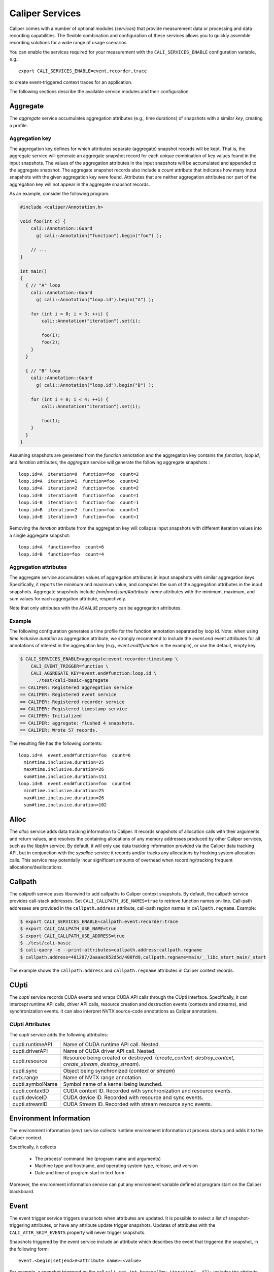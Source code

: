 Caliper Services
================================

Caliper comes with a number of optional modules (*services*) that
provide measurement data or processing and data recording
capabilities. The flexible combination and configuration of these
services allows you to quickly assemble recording solutions for a wide
range of usage scenarios.

You can enable the services required for your measurement with the
``CALI_SERVICES_ENABLE`` configuration variable, e.g.::

  export CALI_SERVICES_ENABLE=event,recorder,trace

to create event-triggered context traces for an application.

The following sections describe the available service modules and
their configuration.

.. _aggregate-service:

Aggregate
--------------------------------

The `aggregate` service accumulates aggregation attributes (e.g., time
durations) of snapshots with a similar `key`, creating a profile.

.. envvar:: CALI_AGGREGATE_KEY

   Colon-separated list of attributes that form the aggregation key
   (see below).

   Default: Empty (all attributes without the ``ASVALUE`` storage
   property are key attributes).

.. envvar:: CALI_AGGREGATE_ATTRIBUTES

   Colon-separated list of aggregation attributes. The `aggregate`
   service aggregates values of aggregation attributes from all input
   snapshots with similar aggregation keys. Note that only attributes
   with the ``ASVALUE`` storage property can be aggregation
   attributes.

   By default, the aggregation service determines aggregatable
   attributes automatically. With this configuration variable,
   the aggregation attributes can be set specifically (e.g., to
   select a subset). When set to `none`, the `aggregate` service
   will not aggregate any attributes, and only count the number of
   snapshots with similar keys.

   Default: Empty (determine aggregation attributes automatically).

Aggregation key
................................

The aggregation key defines for which attributes separate (aggregate)
snapshot records will be kept. That is, the aggregate service will
generate an aggregate snapshot record for each unique combination of
key values found in the input snapshots.  The values of the
aggregation attributes in the input snapshots will be accumulated and
appended to the aggregate snapshot.  The aggregate snapshot records
also include a `count` attribute that indicates how many
input snapshots with the given aggregation key were found. Attributes
that are neither aggregation attributes nor part of the aggregation
key will not appear in the aggregate snapshot records.

As an example, consider the following program:

.. code-block:: c++

    #include <caliper/Annotation.h>

    void foo(int c) {
        cali::Annotation::Guard
          g( cali::Annotation("function").begin("foo") );

        // ...
    }

    int main()
    {
      { // "A" loop
        cali::Annotation::Guard
          g( cali::Annotation("loop.id").begin("A") );

        for (int i = 0; i < 3; ++i) {
            cali::Annotation("iteration").set(i);

            foo(1);
            foo(2);
        }
      }

      { // "B" loop
        cali::Annotation::Guard
          g( cali::Annotation("loop.id").begin("B") );

        for (int i = 0; i < 4; ++i) {
            cali::Annotation("iteration").set(i);

            foo(1);
        }
      }
    }

Assuming snapshots are generated from the `function` annotation and
the aggregation key contains the `function`, `loop.id`, and
`iteration` attributes, the `aggregate` service will generate the
following aggregate snapshots : ::

    loop.id=A  iteration=0  function=foo  count=2
    loop.id=A  iteration=1  function=foo  count=2
    loop.id=A  iteration=2  function=foo  count=2
    loop.id=B  iteration=0  function=foo  count=1
    loop.id=B  iteration=1  function=foo  count=1
    loop.id=B  iteration=2  function=foo  count=1
    loop.id=B  iteration=3  function=foo  count=1

Removing the `iteration` attribute from the aggregation key will
collapse input snapshots with different iteration values into a
single aggregate snapshot: ::

    loop.id=A  function=foo  count=6
    loop.id=B  function=foo  count=4

Aggregation attributes
................................

The aggregate service accumulates values of aggregation attributes in
input snapshots with similar aggregation keys. Specifically, it
reports the minimum and maximum value, and computes the sum of the
aggregation attributes in the input snapshots. Aggregate snapshots
include `(min|max|sum)#attribute-name` attributes with the
minimum, maximum, and sum values for each aggregation attribute,
respectively.

Note that only attributes with the ``ASVALUE`` property can be
aggregation attributes.

Example
................................

The following configuration generates a time profile for the function
annotation separated by loop id. Note: when using
`time.inclusive.duration` as aggregation attribute, we strongly
recommend to include the `event.end` event attributes for all
annotations of interest in the aggregation key (e.g.,
`event.end#function` in the example), or use the default, empty key.

.. code-block:: sh

   $ CALI_SERVICES_ENABLE=aggregate:event:recorder:timestamp \
       CALI_EVENT_TRIGGER=function \
       CALI_AGGREGATE_KEY=event.end#function:loop.id \
         ./test/cali-basic-aggregate
   == CALIPER: Registered aggregation service
   == CALIPER: Registered event service
   == CALIPER: Registered recorder service
   == CALIPER: Registered timestamp service
   == CALIPER: Initialized
   == CALIPER: aggregate: flushed 4 snapshots.
   == CALIPER: Wrote 57 records.

The resulting file has the following contents: ::

   loop.id=A  event.end#function=foo  count=6
     min#time.inclusive.duration=25
     max#time.inclusive.duration=26
     sum#time.inclusice.duration=151
   loop.id=B  event.end#function=foo  count=4
     min#time.inclusive.duration=25
     max#time.inclusive.duration=26
     sum#time.inclusice.duration=102

.. _alloc-service:

Alloc
--------------------------------

The `alloc` service adds data tracking information to Caliper.
It records snapshots of allocation calls with their arguments and
return values, and resolves the containing allocations of any memory
addresses produced by other Caliper services, such as the `libpfm` 
service.
By default, it will only use data tracking information provided via
the Caliper data tracking API, but in conjunction with the
`sysalloc` service it records and/or tracks any allocations by
hooking system allocation calls.
This service may potentially incur significant amounts of overhead when 
recording/tracking frequent allocations/deallocations.

.. envvar:: CALI_ALLOC_TRACK_ALLOCATIONS

    Records snapshots when memory regions are being tracked or
    untracked, storing the given label in the `mem.alloc` or
    `mem.free` attribute, respectively. The snapshots also contain a
    unique ID for the allocation in the `alloc.uid` attribute, and the
    size of the allocated region in the `alloc.total_size` attribute.

    Default: true

.. envvar:: CALI_ALLOC_RESOLVE_ADDRESSES

    When set, snapshots with memory addresses produced by other
    services (e.g., Libpfm) will be appended with the allocations that
    contain them. The snapshots then contain
    `alloc.label#address_attribute`, `alloc.uid#address_attribute`,
    and `alloc.index#address_attribute` attributes with the memory
    region label, allocation ID, and array index for the memory
    address attributes found in the snapshot.

    Default: false

.. envvar:: CALI_ALLOC_RECORD_ACTIVE_MEM

    Records the amount of active allocated memory, in bytes, at each
    snapshot, in the `mem.active` attribute.

    Default: false

.. _callpath-service:

Callpath
--------------------------------

The `callpath` service uses libunwind to add callpaths to Caliper
context snapshots. By default, the callpath service provides
call-stack addresses. Set ``CALI_CALLPATH_USE_NAMES=true`` to retrieve
function names on-line. Call-path addresses are provided in the
``callpath.address`` attribute, call-path region names in
``callpath.regname``. Example:

.. code-block:: sh

  $ export CALI_SERVICES_ENABLE=callpath:event:recorder:trace
  $ export CALI_CALLPATH_USE_NAME=true
  $ export CALI_CALLPATH_USE_ADDRESS=true
  $ ./test/cali-basic
  $ cali-query -e --print-attributes=callpath.address:callpath.regname
  $ callpath.address=401207/2aaaac052d5d/400fd9,callpath.regname=main/__libc_start_main/_start

The example shows the ``callpath.address`` and ``callpath.regname``
attributes in Caliper context records.

.. envvar:: CALI_CALLPATH_USE_NAME=(true|false)

   Provide region names for call paths. Incurs higher overhead. Note
   that region names for C++ and Fortran functions are not demangled.

   Default: false.

.. envvar:: CALI_CALLPATH_USE_ADDRESS=(true|false)

   Record region addresses for call paths.

   Default: true.

.. envvar:: CALI_CALLPATH_SKIP_FRAMES=<number of frames>

   Skip a number of stack frames. This avoids recording stack frames
   within the Caliper library.

   Default: 10

.. _cupti-service:

CUpti
--------------------------------

The `cupti` service records CUDA events and wraps CUDA API calls
through the CUpti interface. Specifically, it can intercept runtime
API calls, driver API calls, resource creation and destruction events
(contexts and streams), and synchronization events. It can also
interpret NVTX source-code annotations as Caliper annotations.

.. envvar:: CALI_CUPTI_CALLBACK_DOMAINS

   String. A comma-separated list of CUpti callback domains to
   intercept.  Values:

   * `runtime`: The CUDA runtime API, e.g. ``cudaDeviceSynchronize``.
   * `driver`:  The CUDA driver API, e.g. ``cuInit``. This category
     tends to have significant overheads.
   * `resource`: Stream and context creation.
   * `sync`: Synchronization events.
   * `nvtx`: Interpret NVTX annotations as Caliper annotations.
   * `none`: Don't capture callbacks.

   Default: `runtime,sync`

.. envvar:: CALI_CUPTI_RECORD_SYMBOL

   Boolean. Record the kernel symbol name for callbacks (typically
   when launching kernels). Default: `true`.
   
.. envvar:: CALI_CUPTI_RECORD_CONTEXT

   Boolean. Record CUDA context ID. Default: `true`.

CUpti Attributes
................................

The `cupti` service adds the following attributes:

+----------------------+--------------------------------------------------+
| cupti.runtimeAPI     | Name of CUDA runtime API call. Nested.           |
+----------------------+--------------------------------------------------+
| cupti.driverAPI      | Name of CUDA driver API call. Nested.            |
+----------------------+--------------------------------------------------+
| cupti.resource       | Resource being created or destroyed.             |
|                      | (`create_context`, `destroy_context`,            |
|                      | `create_stream`, `destroy_stream`).              |
+----------------------+--------------------------------------------------+
| cupti.sync           | Object being synchronized (`context` or `stream`)|
+----------------------+--------------------------------------------------+
| nvtx.range           | Name of NVTX range annotation.                   |
+----------------------+--------------------------------------------------+
| cupti.symbolName     | Symbol name of a kernel being launched.          |
+----------------------+--------------------------------------------------+
| cupti.contextID      | CUDA context ID. Recorded with synchronization   |
|                      | and resource events.                             |
+----------------------+--------------------------------------------------+
| cupti.deviceID       | CUDA device ID. Recorded with resource and sync  |
|                      | events.                                          |
+----------------------+--------------------------------------------------+
| cupti.streamID       | CUDA Stream ID. Recorded with stream resource    |
|                      | sync events.                                     |
+----------------------+--------------------------------------------------+


Environment Information
--------------------------------

The environment information (`env`) service collects runtime
environment information at process startup and adds it to the Caliper
context.

Specifically, it collects

 * The process' command line (program name and arguments)
 * Machine type and hostname, and operating system type, release, and
   version
 * Date and time of program start in text form

Moreover, the environment information service can put any environment
variable defined at program start on the Caliper blackboard.

.. envvar:: CALI_ENV_EXTRA=(variable1:variable2:...)

   List of extra environment variables to import.

   Default: empty

.. _event-service:

Event
--------------------------------

The event trigger service triggers snapshots when attributes are
updated. It is possible to select a list of snapshot-triggering
attributes, or have any attribute update trigger snapshots.
Updates of attributes with the ``CALI_ATTR_SKIP_EVENTS`` property will
never trigger snapshots.

Snapshots triggered by the event service include an attribute which
describes the event that triggered the snapshot, in the following
form: ::

  event.<begin|set|end>#<attribute name>=<value>

For example, a snapshot triggered by the call
``cali_set_int_byname("my.iteration", 42);`` includes the attribute
`event.set#my.iteration=42` to describe the triggering event.

The following example shows the snapshots generated by the example
program in :doc:`usage`:

.. code-block:: sh

                $ export CALI_SERVICES_ENABLE=event:recorder:trace
                $ ./test/cali-basic
                $ cali-query -e 150819-113409_40027_W5Z0mWvoJUyn.cali
                event.begin#initialization=true,cali.snapshot.event.begin=39
                event.end#initialization=true,cali.snapshot.event.end=39,initialization=true
                event.begin#loop=true,cali.snapshot.event.begin=53
                event.set#iteration=0,cali.snapshot.event.set=63,loop=true
                event.set#iteration=1,cali.snapshot.event.set=63,iteration=0,loop=true
                event.set#iteration=2,cali.snapshot.event.set=63,iteration=1,loop=true
                event.set#iteration=3,cali.snapshot.event.set=63,iteration=2,loop=true
                event.end#iteration=3,cali.snapshot.event.end=63,iteration=3,loop=true
                event.end#loop=true,cali.snapshot.event.end=53,loop=true

By setting ``CALI_EVENT_TRIGGER``, we can configure the example to
only trigger snapshot for "iteration" attribute updates:

.. code-block:: sh

                $ export CALI_SERVICES_ENABLE=event:recorder:trace
                $ export CALI_EVENT_TRIGGER=iteration
                $ ./test/cali-basic
                $ cali-query -e 150819-113409_40027_W5Z0mWvoJUyn.cali
                event.set#iteration=0,cali.snapshot.event.set=63,loop=true
                event.set#iteration=1,cali.snapshot.event.set=63,iteration=0,loop=true
                event.set#iteration=2,cali.snapshot.event.set=63,iteration=1,loop=true
                event.set#iteration=3,cali.snapshot.event.set=63,iteration=2,loop=true
                event.end#iteration=3,cali.snapshot.event.end=63,iteration=3,loop=true

.. envvar:: CALI_EVENT_TRIGGER=(attribute1:attribute2:...)

   List of attributes that trigger measurement snapshots.
   If empty, all user attributes trigger snapshots.

   Default: empty

Debug
--------------------------------

The debug service prints an event log on the selected Caliper log
stream. This is useful to debug source-code annotations. Note that you
need to set Caliper's verbosity level to at least 2 to see the log
output.

Example:

.. code-block:: sh

                $ export CALI_SERVICES_ENABLE=debug
                $ export CALI_LOG_VERBOSITY=2
                $ ./test/cali-basic
                == CALIPER: Available services: callpath papi debug event pthread recorder timestamp mpi
                == CALIPER: Registered debug service
                == CALIPER: Initialized
                ...
                == CALIPER: Event: create_attribute (attr = phase)
                == CALIPER: Event: pre_begin (attr = phase)
                == CALIPER: Event: pre_begin (attr = phase)
                == CALIPER: Event: pre_end (attr = phase)
                == CALIPER: Event: pre_begin (attr = phase)
                == CALIPER: Event: create_attribute (attr = iteration)
                == CALIPER: Event: pre_set (attr = iteration)
                == CALIPER: Event: pre_set (attr = iteration)
                == CALIPER: Event: pre_set (attr = iteration)
                == CALIPER: Event: pre_set (attr = iteration)
                == CALIPER: Event: pre_end (attr = iteration)
                == CALIPER: Event: pre_end (attr = phase)
                == CALIPER: Event: pre_end (attr = phase)
                == CALIPER: Event: finish
                == CALIPER: Finished

.. _libpfm-service:

Libpfm
--------------------------------

The libpfm service performs per-thread event-based sampling. The user
may configure the event upon which to sample, the values to record for
each sample, and the sampling period.

.. envvar:: CALI_LIBPFM_EVENTS

   Comma-separated list of events to sample. Event names are resolved
   through libpfm, and may include software and hardware events (see
   libpfm's showevtinfo tool
   https://sourceforge.net/p/perfmon2/libpfm4/ci/master/tree/examples/
   to obtain a list of events available on a particular system).

   Default: cycles

.. envvar:: CALI_LIBPFM_ENABLE_SAMPLING

   Whether to record event samples. If set, will trigger a snapshot
   containing all sampled attributes listed in 
   CALI_LIBPFM_SAMPLE_ATTRIBUTES after CALI_SAMPLE_PERIOD events have 
   occurred.

   Default: true

.. envvar:: CALI_LIBPFM_RECORD_COUNTERS

    If set, counter values of all active events will be recorded
    at every Caliper snapshot.

    Default: true

.. envvar:: CALI_LIBPFM_SAMPLE_ATTRIBUTES

   Comma-separated list of attributes to record for each sample.

   Available entries are:

     ip             Instruction pointer
     id             Sample id
     stream_id      Stream id
     time           Timestamp
     tid            Thread id
     period         Current sampling period
     cpu            CPU
     transaction    Type of transaction
     addr           Data address*
     weight         Latency*
     data_src       Encoding for memory resource (L1, L2, DRAM etc.)*

     \*available only for certain events.

   Default: ip,time,tid,cpu

.. envvar:: CALI_LIBPFM_PERIOD

   Sampling period for each event (valid when sampling is enabled). 
   When set to a value N, a sample will  be recorded after every N 
   number of events has occurred.

   For multiple events, this should be a comma-separated list for the 
   periods of respective events.

   Default: 20000000

.. envvar:: CALI_LIBPFM_PRECISE_IP

   Whether to set (precise) for events that support precise ip. Some
   events require (precise) to be set, for others it is optional (see
   output of libpfm's showevtinfo tool
   https://sourceforge.net/p/perfmon2/libpfm4/ci/master/tree/examples/
   to determine when it is available or required).

   For multiple events, this should be a comma-separated list for the 
   precise_ip values of respective events.

   May be set to either 0, 1, or 2.

   Default: 0

.. envvar:: CALI_LIBPFM_CONFIG1

   Extra event configuration. Some events require an additional
   parameter to configure behavior, such as latency threshold (see
   output of libpfm's showevtinfo tool
   https://sourceforge.net/p/perfmon2/libpfm4/ci/master/tree/examples/
   to determine when it is available or required).

   For multiple events, this should be a comma-separated list for the 
   config1 values of respective events.

   Default: 0

The following example shows how to configure PEBS memory access sampling
with a latency threshold (available on SandyBridge, IvyBridge,
Haswell):

.. code-block:: sh

   CALI_LIBPFM_EVENTS=MEM_TRANS_RETIRED:LATENCY_ABOVE_THRESHOLD
   CALI_LIBPFM_PERIOD=100
   CALI_LIBPFM_PRECISE_IP=2
   CALI_LIBPFM_CONFIG1=100
   CALI_LIBPFM_SAMPLE_ATTRIBUTES=ip,time,tid,cpu,addr,weight

.. _mpi-service:

MPI
--------------------------------

The MPI service records MPI operations and the MPI rank. Use it to
keep track of the program execution spent in MPI. You can select the
MPI functions to track by setting ``CALI_MPI_WHITELIST`` or
``CALI_MPI_BLACKLIST`` filters. By default, no MPI functions are
instrumented.

MPI function names are stored in the ``mpi.function`` attribute, and
the MPI rank in the ``mpi.rank`` attribute.

Note that you have to link the `libcaliper-mpiwrap` library with the
application in addition to the regular Caliper libraries to obtain MPI
information.

.. envvar:: CALI_MPI_WHITELIST

   Comma-separated list of MPI functions to instrument. Only
   whitelisted functions will be instrumented.

.. envvar:: CALI_MPI_BLACKLIST

   Comma-separated list of MPI functions that fill be filtered. If a
   blacklist has been set, all functions except for the ones in the
   blacklist will be instrumented.  If both whitelist and blacklist
   are set, only whitelisted functions will be instrumented, and the
   blacklist will be applied to the whitelisted functions.

MPI message tracing (EXPERIMENTAL)
................................

The MPI service can record communication information about
point-to-point messages being sent and received, as well as collective
communications. When enabled, message tracing will create snapshot
records for individual point-to-point messages sent or received
and for collective operations a process participates in.

.. envvar:: CALI_MPI_MSG_TRACING

   Enable message tracing. Default: false

Notes:

* Communication records will only be created for MPI functions
  that are instrumented (i.e., they must be listed in 
  `CALI_MPI_WHITELIST`, and must not be listed 
  in `CALI_MPI_BLACKLIST`).
* This feature is experimental. Many implementation aspects such as
  attribute names and the information being recorded can change
  in future versions.
* Caliper does not synchronize timestamps between MPI ranks, i.e. 
  timestamps taken on different ranks may not be directly comparable

Message tracing creates three types of records: 

* Point-to-point message sent. Contains message destination, size, tag 
  and communicator info.
* Point-to-point message received. Contains message source, size, tag,
  and communicator info.
* Collective communication. Contains collective type, amount of bytes 
  sent, and communicator info.

Specifically, this information is encoded in the following attributes:

+----------------------+--------------------------------------------------+
|                      | Integer.                                         |
| `mpi.call.id`        | A unique ID for the MPI call the communication   |
|                      | happened in. Can be used to associate the        |
|                      | communication with the surrounding begin/end     |
|                      | records for the MPI function. For MPI calls that |
|                      | process multiple messages (e.g. `MPI_Waitall`),  |
|                      | the records for all communications completed     |
|                      | within the same function call have the same ID.  |
+----------------------+--------------------------------------------------+
| `mpi.msg.src`        | Integer. Source rank, in the local communicator, |
|                      | of a received message. Indicates a message       |
|                      | received event.                                  |
+----------------------+--------------------------------------------------+
| `mpi.msg.dst`        | Integer. Destination rank, in the local          |
|                      | communicator, of a message being sent. Indicates |
|                      | a message sent event.                            |
+----------------------+--------------------------------------------------+
| `mpi.msg.tag`        | Integer. Tag of a message sent or received.      | 
+----------------------+--------------------------------------------------+
| `mpi.msg.size`       | Integer. Size of message being sent or received  |
|                      | in a point-to-point message, or the amount of    |
|                      | data sent in a collective communication.         |
+----------------------+--------------------------------------------------+
| `mpi.coll.type`      | Integer. The type of a collective communication. |
|                      | Indicates a collective communication event.      |
|                      | Possible values: 1: Barrier.                     |
|                      | 2: N-to-N (e.g., `MPI_Allgather`).               |
|                      | 3: 1-to-N (e.g., `MPI_Bcast`).                   |
|                      | 4: N-to-1 (e.g., `MPI_Gather`).                  |
+----------------------+--------------------------------------------------+
| `mpi.coll.root`      | Integer. Root rank, in the local communicator,   |
|                      | of a 1-to-N or N-to-1 collective communication.  |
+----------------------+--------------------------------------------------+
| `mpi.comm.comm`      | Integer. Unique ID for the communicator on which | 
|                      | this communication occurs.                       |
+----------------------+--------------------------------------------------+
| `mpi.comm.is_world`  | Boolean. Present and set to `true` if the        |
|                      | communicator on which this communication occurs  |
|                      | is congruent to `MPI_COMM_WORLD` (This applies   |
|                      | `MPI_COMM_WORLD` itself and any duplicate of     |
|                      | `MPI_COMM_WORLD`). If true, then the local       |
|                      | source, destination, or collective root rank in  |
|                      | the record is identical to its world rank;       |
|                      | otherwise it is not.                             |
+----------------------+--------------------------------------------------+
| `mpi.comm.size`      | Size of the communicator on which this           |
|                      | communication occurs.                            |
+----------------------+--------------------------------------------------+
| `mpi.comm.list`      | Lists the world ranks present in the local       |
|                      | communicator. Currently encoded as a binary      |
|                      | array.                                           |
+----------------------+--------------------------------------------------+

Currently, we record communication information for the 
following MPI functions:

+--------------------------------+----------------------------------------+
| Function / function group      | Records                                |
+--------------------------------+----------------------------------------+
| `MPI_Send` and `MPI_Isend`     | Message sent                           |
|  variants                      |                                        |
+--------------------------------+----------------------------------------+
| `MPI_Recv`                     | Message received                       |
+--------------------------------+----------------------------------------+
| `MPI_Start`, `MPI_Startall`    | Message(s) sent                        |
+--------------------------------+----------------------------------------+
| `MPI_Sendrecv`,                | Message sent, message received         |
| `MPI_Sendrecv_replace`         |                                        |
+--------------------------------+----------------------------------------+
| `MPI_Wait` variants            | Message(s) received                    |
+--------------------------------+----------------------------------------+
| `MPI_Test` variants            | Message(s) received (for completed     |
|                                | receive requests)                      |
+--------------------------------+----------------------------------------+
| `MPI_Barrier`                  | Collective (barrier)                   |
+--------------------------------+----------------------------------------+
| `MPI_Bcast`, `MPI_Scatter`,    | Collective (1-to-n)                    |
| `MPI_Scatterv`                 |                                        |
+--------------------------------+----------------------------------------+
| `MPI_Reduce` variants,         | Collective (n-to-1)                    |
| `MPI_Gather`, `MPI_Gatherv`    |                                        |
+--------------------------------+----------------------------------------+
| `MPI_Allgather`,               | Collective (n-to-n)                    |
| `MPI_Allreduce`,               |                                        |
| `MPI_Alltoall`,                |                                        |
| `MPI_Allgatherv`,              |                                        |
| `MPI_Alltoallv`,               |                                        |
| `MPI_Reduce_scatter_block`,    |                                        |
| `MPI_Scan`, `MPI_Exscan`       |                                        |
+--------------------------------+----------------------------------------+

We do currently *not* cover:

* `MPI_Alltoallw`
* Non-blocking and neighborhood collectives
* I/O
* One-sided communication
* Process creation and management

MPIT
--------------------------------

The MPIT service records MPI performance variables (PVARs) exported by
the MPI 3 tools interface (MPI-T). Users can provide a list of PVARs
to record. By default, all available PVARs will be recorded.  Note
that PVARs are MPI implementation specific; MPI implementations do not
necessarily export the same or similar PVARs, or any at all.

This service is part of the Caliper MPI wrapper library
(`libcaliper-mpiwrap`), which must be linked to the application in
addition to the regular Caliper runtime library.

.. envvar:: CALI_MPIT_PVARS

   A comma-separated list of PVARs to export. PVAR names are defined
   by the MPI implementation. Default: empty, records all available
   PVARs.

The :ref:`mpi <mpi-service>` service must be enabled for mpit
to work.

.. _mpireport-service:

MPI Report
--------------------------------

The MPI report service (`mpireport`) aggregates, formats, and writes
collected Caliper records from all ranks in an MPI program into a
single global report.  By default, the mpireport service prints a
tabular, human-readable report of the collected snapshots. Users can
provide a query specification in CalQL syntax to define filter,
aggregation, and formatting options.

The mpireport service aggregates Caliper data across MPI processes
before printing it. This happens on every Caliper flush event.
Enabling the mpireport service will trigger a flush during
MPI_Finalize.

The :ref:`mpi <mpi-service>` service must be enabled for mpireport
to work.

.. envvar:: CALI_MPIREPORT_FILENAME

   File name of the output file. May be set to ``stdout`` or ``stderr``
   to print to the standard output or error streams, respectively.

   Similar to the `recorder` service, the file name may contain fields
   which will be substituted by attribute values (see `recorder`
   service description).

   Default: stdout

.. envvar:: CALI_MPIREPORT_CONFIG

   An aggregation and formatting specification in CalQL syntax.

   Default: empty; all attributes in the snapshots will be printed.

.. _papi-service:

PAPI
--------------------------------

The PAPI service collects hardware counter information through the
PAPI library.

.. envvar:: CALI_PAPI_COUNTERS

   The PAPI counters to read as comma-separated list.
   Available counters can be found with the `papi_avail` command
   provided by PAPI. If successfull, snapshots will contain
   attributes named ``papi.COUNTER_NAME``. Their value represents the
   increase of that counter since the previous snapshot.

Example:

.. code-block:: sh

   $ CALI_SERVICES_ENABLE=event,papi,trace,report
   $ CALI_PAPI_COUNTERS=PAPI_TOT_CYC,PAPI_L1_DCM
   $ ./test/cali-basic
   papi.PAPI_TOT_CYC papi.PAPI_L1_DCM function annotation loop     iteration#mainloop
               36146              431
               28328              372 main
               20601              311 main     init
               37010              546 main
                7147              150 main                mainloop
                8425              115 main                mainloop                  0

.. _pthread-service:

Pthread
--------------------------------

The Pthread service wraps `pthread_create` using GOTCHA, and adds a
``pthread.id`` attribute with a numeric thread ID for the new child
thread. In doing so, the pthread service automatically creates a
Caliper thread scope on the child thread: this is useful to
automatically start sampling (e.g. with the `sampler` service) on each
new thread.

.. _recorder-service:

Recorder
--------------------------------

The recorder service writes Caliper snapshot records into a file
using a custom text-based I/O format. These files can be read
with the `cali-query` tool.

Writing occurs during a flush phase, which prompts snapshot-buffering
services (in particular, the `trace` or `aggregate` services) to push
out buffered snapshot records for writing. A flush phase can take
several seconds and significantly disrupt program performance. By
default, Caliper initiates a flush at the end of the program
execution.

You can also set the directory and filename that should be used;
by default, the recorder service will auto-generate a
file name.

.. envvar:: CALI_RECORDER_FILENAME=(stdout|stderr|filename pattern)

   File name of the output file. May be set to ``stdout`` or ``stderr``
   to print to the standard output or error streams, respectively.

   The file name string can contain fields, denoted by ``%attribute_name%``,
   which will be replaced with attribute values. For example, in an MPI
   program with the `mpi` service enabled, the string ``caliper-%mpi.rank%.cali``
   will create files ``caliper-0.cali``, ``caliper-1.cali``, etc. for each
   mpi rank. For this to work, the attributes named in the fields need to
   be set on the blackboard during the flush phase.

   Default: not set, auto-generates a unique file name.

.. envvar:: CALI_RECORDER_DIRECTORY=(directory name)

   Directory to write context trace files to. The directory must exist,
   Caliper does not create it. Default: not set, use current working
   directory.

.. _report-service:

Report
--------------------------------

The report service aggregates, formats, and writes collected Caliper
records into files or stdout on Caliper flush events (typically, at
program end). By default, the report service prints a tabular,
human-readable report of the collected snapshots. Users can provide a
query specification in CalQL syntax to define filter, aggregation, and
formatting options.


.. envvar:: CALI_REPORT_FILENAME

   File name of the output file. May be set to ``stdout`` or ``stderr``
   to print to the standard output or error streams, respectively.

   Similar to the `recorder` service, the file name may contain fields
   which will be substituted by attribute values (see `recorder`
   service description), for example to create individual
   ``report-0.txt``, ``report-1.txt`` etc. files for each rank in a
   multi-process program.

   Default: stdout

.. envvar:: CALI_REPORT_CONFIG

   A formatting specification in CalQL syntax.

   Default: empty; all attributes in the snapshots will be printed.

Example: Consider the following report configuration and list of
flushed snapshots: ::

   CALI_REPORT_CONFIG="SELECT function,time.duration WHERE phase=loop ORDER BY time.duration FORMAT table"

   phase=init,function=foo,time.duration=42
   phase=loop,function=foo,time.duration=2000
   phase=loop,function=bar,time.duration=12
   phase=loop,function=foo,time.duration=100

This configuration will create the following report output: ::

   function time.duration
   bar                 12
   foo                100
   foo		     2000

Only snapshots where ``phase=loop`` are selected (due to the filter
configuration), and the ``function`` and ``time.duration`` attributes
are printed, in ascending order of ``time.duration``.

.. _sampler-service:

Sampler
--------------------------------

The sampler service implements time-based sampling. It triggers
snapshots at regular intervals. Sampling allows for low-overhead
performance data collection, and can provide insights into code
regions that are not or only sparsely covered with source-code
annotations. 

Caliper must be initialized on each thread that should be
sampled. This can be done explicitly via the annotation API, or via
the :ref:`pthread <pthread-service>` service for child threads.

.. envvar:: CALI_SAMPLER_FREQUENCY

   Sampling frequency in Hz. Default: 10

When active, the sampler service regularly triggers snapshots with the
specified frequency. Each snapshot triggered by the sampler service
contains a ``cali.sampler.pc`` attribute with the program address
where the target program was interrupted. The symbollookup service can
use this to retrieve function name as well as source file and line
information.

The following example generates a sampling trace at 100Hz, uses the
symbollookup service to retrieve function name information, and prints
a flat profile of the number of samples per function::

    CALI_SERVICES_ENABLE=report,sampler,symbollookup,trace
    CALI_SAMPLER_FREQUENCY=100
    CALI_REPORT_CONFIG="SELECT source.function#cali.sampler.pc,count() GROUP BY source.function#cali.sampler.pc FORMAT table ORDER BY count DESC"

.. _symbollookup-service:

Symbollookup
--------------------------------

The symbollookup service provides function name, source file, and
source line number lookup for binary program addresses from, e.g.,
stack unwinding or program counter sampling. The symbol lookup takes
place during snapshot buffer flushes. It appends symbol attributes for
each address attribute to the snapshots being flushed. For an address
attribute ``address``, the function and file/line number will be
added in the ``source.function#address`` and ``sourceloc#address``
attributes, respectively. If a symbol lookup
was unsuccessful for any reason, the value is set to `UNKNOWN`.

.. envvar:: CALI_SYMBOLLOOKUP_ATTRIBUTES

   Explicitly select address attributes for which to perform symbol
   lookups. Colon-separated list. Default: empty, selects address
   attributes automatically via `class.symboladdress` attribute class.

.. envvar:: CALI_SYMBOLLOOKUP_LOOKUP_FUNCTIONS

   Perform function name lookup. `TRUE` or `FALSE`, default `TRUE`.

.. envvar:: CALI_SYMBOLLOOKUP_LOOKUP_SOURCELOC

   Perform source file and line number lookup. `TRUE` or `FALSE`,
   default `TRUE`. Combines file and line information in the
   ``sourceloc#address`` attribute, e.g. ``mysource.cpp:42`` for file
   "mysource.cpp" and line number 42.

.. envvar:: CALI_SYMBOLLOOKUP_LOOKUP_FILE

   Perform source file lookup, and writes the file name in the
   ``source.file#address`` attribute. `TRUE` or `FALSE`,
   default `FALSE`. 

.. envvar:: CALI_SYMBOLLOOKUP_LOOKUP_LINE

   Perform source line lookup, and writes the line number in the
   ``source.line#address`` attribute. `TRUE` or `FALSE`,
   default `FALSE`. 

Sysalloc
--------------------------------

The sysalloc service wraps `malloc`, `free`, `calloc`, and `realloc`
memory allocation calls, and marks the allocated memory regions so
they can be tracked with the alloc service.

Textlog
--------------------------------

The textlog service prints a text representation of snapshots to a configurable
output stream. This can be used to print out a log of the program's
progress at runtime.

Currently, text log output can only be triggered by attribute update events.
Therefore, the `event` service must be active as well.
You can select which attribute updates trigger a text log output, define the
output format, and set the output stream (stdout, stderr, or a file name).

The following example prints a text log for the `phase` attribute of the
test application with Caliper's auto-generated format string:

.. code-block:: sh

      $ export CALI_SERVICES_ENABLE=event:textlog:timestamp
      $ export CALI_TEXTLOG_TRIGGER=phase
      $ ./test/cali-basic
      == CALIPER: Registered event trigger service
      == CALIPER: Registered timestamp service
      == CALIPER: Registered text log service
      == CALIPER: Initialized
      phase=main/init                                                       21
      phase=main/loop                                                       84
      phase=main                                                            219
      == CALIPER: Finished


.. envvar:: CALI_TEXTLOG_TRIGGER=attr1:attr2:...

   Select attributes which trigger a text log output. Note that the `event`
   service must be active in order to trigger snapshots in the first place,
   and the attributes selected here must be in the list of attributes that
   trigger snapshots (defined by `CALI_EVENT_TRIGGER`).

.. envvar:: CALI_TEXTLOG_FORMATSTRING=(formatstring)

   Define what to print. The formatstring can contain fields, denoted by
   ``%attribute_name%``, which prints the value of an attribute. Optionally,
   a field can contain a width specification, denoted by ``[width]``, to set
   the minimum width of a field. Any other text is printed verbatim.
   For example, ``Phase: %[32]app.phase% %[6]time.phase.duration%`` writes
   log strings with two fields: the value of the `app.phase` attribute with
   a minimum width of 40 characters, and the value of  `time.phase.duration`
   attribute with a minimum width of 6 characters, respectively. A resulting
   log entry might look like this:

   .. code-block:: sh

      Phase: main/loop                       7018

   Default: empty; Caliper will automatically create a format string based on
   the selected trigger attributes.

.. envvar:: CALI_TEXTLOG_FILENAME=(stdout|stderr|filename)

   File name for the text log. May be set to ``stdout`` or ``stderr``
   to print to the standard output or error streams, respectively.

   Default: stdout

.. _timestamp-service:

Timestamp
--------------------------------

The timestamp service adds a time offset, timestamp, or duration to
context records. Note that timestamps are *not* synchronized between
nodes in a distributed-memory program.

.. envvar:: CALI_TIMER_SNAPSHOT_DURATION=(true|false)

   Measure duration (in microseconds) of the context epoch (i.e., the
   time between two consecutive context snapshots). The value will be
   saved in the snapshot record as attribute ``time.duration``.

   Default: false

.. envvar:: CALI_TIMER_OFFSET=(true|false)

   Include the time offset (time since program start, in microseconds)
   with each context snapshot. The value will be saved in the snapshot
   record as attribute ``time.offset``.

   Default: false

.. envvar:: CALI_TIMER_TIMESTAMP=(true|false)

   Include absolute timestamp (time since UNIX epoch, in seconds) with
   each context snapshot. The value will be saved in the snapshot record
   as attribute ``time.timestamp``.

.. envvar:: CALI_TIMER_INCLUSIVE_DURATION=(true|false)

   For snapshots triggered by ``set`` or ``end`` events, calculate the
   duration of the corresponding ``begin-end``, ``set-set``, or
   ``set-end`` phase. The value will be saved in the snapshot record
   as attribute ``time.inclusive.duration``.

   The event service with event trigger information generation needs
   to be enabled for this feature.

   Default: true

.. _trace-service:

Trace
--------------------------------

The trace service creates an I/O record for each snapshot. With the
``recorder`` service enabled, this will create a snapshot trace file.

The trace service maintains per-thread snapshot buffers. By default,
trace buffers will grow automatically. This behavior can be changed by
setting a *buffer policy*. There are three options:

Grow
    Grow the buffer when it is full. This is the default.

Stop
    Stop recording when the buffer is full.

Flush
    Flush the buffer when it is full and continue recording. Note that
    buffer flushes can significantly perturb the program's
    performance.

.. envvar:: CALI_TRACE_BUFFER_SIZE

   Size of the trace buffer, in Megabytes. With the `grow` buffer
   policy, this is the size of a trace buffer *chunk*: When the buffer
   is full, another chunk of this size is added.

   Default: 2 (MiB).

.. envvar:: CALI_TRACE_BUFFER_POLICY

   Sets the trace buffer policy (see above). Either `grow`, `stop`, or
   `flush`.

   Default: `grow`.
